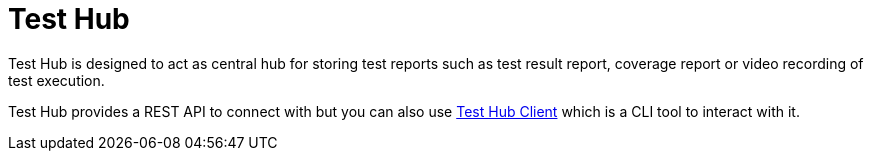 = Test Hub

Test Hub is designed to act as central hub for storing test reports such as test result report, coverage report or video recording of test execution.

Test Hub provides a REST API to connect with but you can also use xref:1.0@testhubclient::index.adoc[Test Hub Client] which is a CLI tool to interact with it.